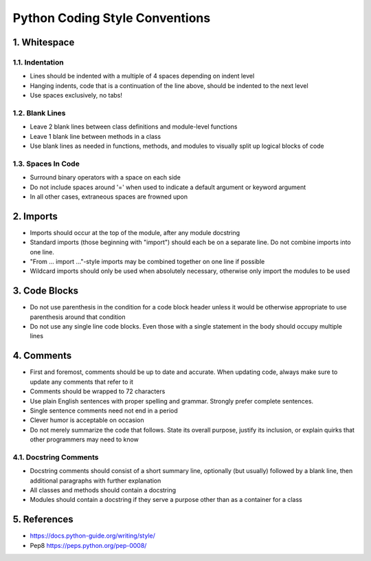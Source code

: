 .. _code_style:

===============================
Python Coding Style Conventions
===============================

1. Whitespace
=============

1.1. Indentation
----------------

* Lines should be indented with a multiple of 4 spaces depending on indent level
* Hanging indents, code that is a continuation of the line above, should be indented to the next level
* Use spaces exclusively, no tabs!

1.2. Blank Lines
----------------

* Leave 2 blank lines between class definitions and module-level functions
* Leave 1 blank line between methods in a class
* Use blank lines as needed in functions, methods, and modules to visually split up logical blocks of code

1.3. Spaces In Code
-------------------

* Surround binary operators with a space on each side
* Do not include spaces around '=' when used to indicate a default argument or keyword argument
* In all other cases, extraneous spaces are frowned upon

2. Imports
==========

* Imports should occur at the top of the module, after any module docstring
* Standard imports (those beginning with "import") should each be on a separate line. Do not combine imports into one line.
* "From ... import ..."-style imports may be combined together on one line if possible
* Wildcard imports should only be used when absolutely necessary, otherwise only import the modules to be used

3. Code Blocks
==============

* Do not use parenthesis in the condition for a code block header unless it would be otherwise appropriate to use parenthesis around that condition
* Do not use any single line code blocks. Even those with a single statement in the body should occupy multiple lines


4. Comments
===========

* First and foremost, comments should be up to date and accurate. When updating code, always make sure to update any comments that refer to it
* Comments should be wrapped to 72 characters
* Use plain English sentences with proper spelling and grammar. Strongly prefer complete sentences.
* Single sentence comments need not end in a period
* Clever humor is acceptable on occasion
* Do not merely summarize the code that follows. State its overall purpose, justify its inclusion, or explain quirks that other programmers may need to know

4.1. Docstring Comments
-----------------------

* Docstring comments should consist of a short summary line, optionally (but usually) followed by a blank line, then additional paragraphs with further explanation
* All classes and methods should contain a docstring
* Modules should contain a docstring if they serve a purpose other than as a container for a class

5. References
===========
* https://docs.python-guide.org/writing/style/
* Pep8 https://peps.python.org/pep-0008/
